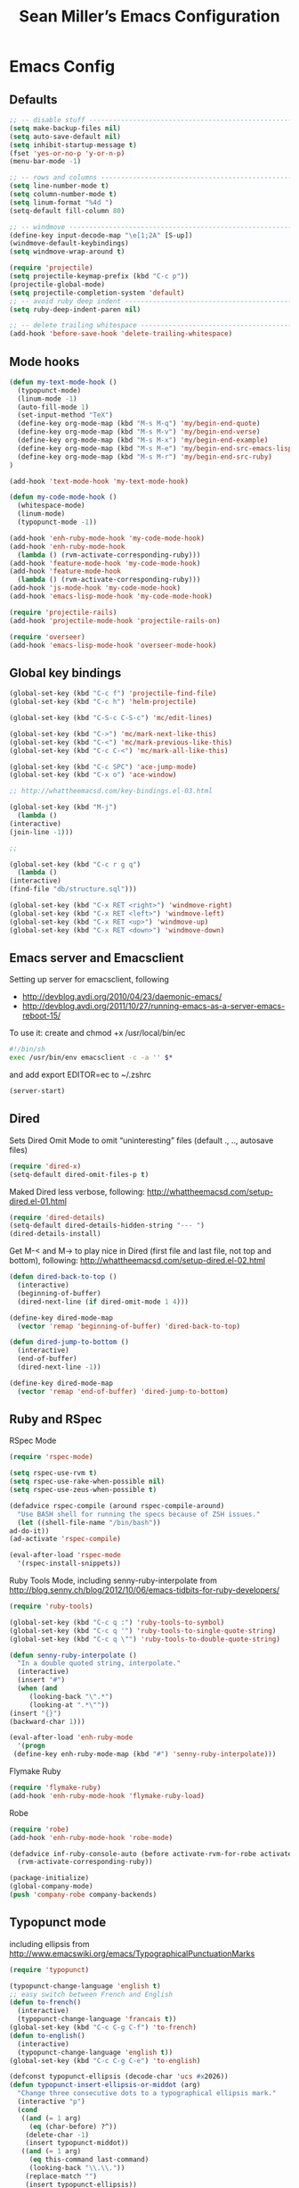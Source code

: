 #+TITLE: Sean Miller’s Emacs Configuration
#+STARTUP: showall

* Emacs Config

** Defaults

#+BEGIN_SRC emacs-lisp :tangle ~/.emacs.d/tangled-settings.el
    ;; -- disable stuff ----------------------------------------------------------
    (setq make-backup-files nil)
    (setq auto-save-default nil)
    (setq inhibit-startup-message t)
    (fset 'yes-or-no-p 'y-or-n-p)
    (menu-bar-mode -1)

    ;; -- rows and columns -------------------------------------------------------
    (setq line-number-mode t)
    (setq column-number-mode t)
    (setq linum-format "%4d ")
    (setq-default fill-column 80)

    ;; -- windmove ---------------------------------------------------------------
    (define-key input-decode-map "\e[1;2A" [S-up])
    (windmove-default-keybindings)
    (setq windmove-wrap-around t)

    (require 'projectile)
    (setq projectile-keymap-prefix (kbd "C-c p"))
    (projectile-global-mode)
    (setq projectile-completion-system 'default)
    ;; -- avoid ruby deep indent -------------------------------------------------
    (setq ruby-deep-indent-paren nil)

    ;; -- delete trailing whitespace ---------------------------------------------
    (add-hook 'before-save-hook 'delete-trailing-whitespace)
#+END_SRC

** Mode hooks

#+BEGIN_SRC emacs-lisp :tangle ~/.emacs.d/tangled-settings.el
    (defun my-text-mode-hook ()
      (typopunct-mode)
      (linum-mode -1)
      (auto-fill-mode 1)
      (set-input-method "TeX")
      (define-key org-mode-map (kbd "M-s M-q") 'my/begin-end-quote)
      (define-key org-mode-map (kbd "M-s M-v") 'my/begin-end-verse)
      (define-key org-mode-map (kbd "M-s M-x") 'my/begin-end-example)
      (define-key org-mode-map (kbd "M-s M-e") 'my/begin-end-src-emacs-lisp)
      (define-key org-mode-map (kbd "M-s M-r") 'my/begin-end-src-ruby)
    )

    (add-hook 'text-mode-hook 'my-text-mode-hook)

    (defun my-code-mode-hook ()
      (whitespace-mode)
      (linum-mode)
      (typopunct-mode -1))

    (add-hook 'enh-ruby-mode-hook 'my-code-mode-hook)
    (add-hook 'enh-ruby-mode-hook
      (lambda () (rvm-activate-corresponding-ruby)))
    (add-hook 'feature-mode-hook 'my-code-mode-hook)
    (add-hook 'feature-mode-hook
      (lambda () (rvm-activate-corresponding-ruby)))
    (add-hook 'js-mode-hook 'my-code-mode-hook)
    (add-hook 'emacs-lisp-mode-hook 'my-code-mode-hook)

    (require 'projectile-rails)
    (add-hook 'projectile-mode-hook 'projectile-rails-on)

    (require 'overseer)
    (add-hook 'emacs-lisp-mode-hook 'overseer-mode-hook)
#+END_SRC

** Global key bindings

#+BEGIN_SRC emacs-lisp :tangle ~/.emacs.d/tangled-settings.el
    (global-set-key (kbd "C-c f") 'projectile-find-file)
    (global-set-key (kbd "C-c h") 'helm-projectile)

    (global-set-key (kbd "C-S-c C-S-c") 'mc/edit-lines)

    (global-set-key (kbd "C->") 'mc/mark-next-like-this)
    (global-set-key (kbd "C-<") 'mc/mark-previous-like-this)
    (global-set-key (kbd "C-c C-<") 'mc/mark-all-like-this)

    (global-set-key (kbd "C-c SPC") 'ace-jump-mode)
    (global-set-key (kbd "C-x o") 'ace-window)

    ;; http://whattheemacsd.com/key-bindings.el-03.html

    (global-set-key (kbd "M-j")
      (lambda ()
	(interactive)
	(join-line -1)))

    ;;

    (global-set-key (kbd "C-c r g q")
      (lambda ()
	(interactive)
	(find-file "db/structure.sql")))

    (global-set-key (kbd "C-x RET <right>") 'windmove-right)
    (global-set-key (kbd "C-x RET <left>") 'windmove-left)
    (global-set-key (kbd "C-x RET <up>") 'windmove-up)
    (global-set-key (kbd "C-x RET <down>") 'windmove-down)
#+END_SRC

** Emacs server and Emacsclient

Setting up server for emacsclient, following
- http://devblog.avdi.org/2010/04/23/daemonic-emacs/
- http://devblog.avdi.org/2011/10/27/running-emacs-as-a-server-emacs-reboot-15/

To use it: create and chmod +x /usr/local/bin/ec

#+BEGIN_SRC bash :tangle no
    #!/bin/sh
    exec /usr/bin/env emacsclient -c -a '' $*
#+END_SRC

and add export EDITOR=ec to ~/.zshrc

#+BEGIN_SRC emacs-lisp :tangle ~/.emacs.d/tangled-settings.el
    (server-start)
#+END_SRC

** Dired

Sets Dired Omit Mode to omit “uninteresting” files (default ., .., autosave files)

#+BEGIN_SRC emacs-lisp :tangle ~/.emacs.d/tangled-settings.el
    (require 'dired-x)
    (setq-default dired-omit-files-p t)
#+END_SRC

Maked Dired less verbose, following: http://whattheemacsd.com/setup-dired.el-01.html

#+BEGIN_SRC emacs-lisp :tangle ~/.emacs.d/tangled-settings.el
    (require 'dired-details)
    (setq-default dired-details-hidden-string "--- ")
    (dired-details-install)
#+END_SRC

Get M-< and M-> to play nice in Dired (first file and last file, not top and
bottom), following:  http://whattheemacsd.com/setup-dired.el-02.html

#+BEGIN_SRC emacs-lisp :tangle ~/.emacs.d/tangled-settings.el
    (defun dired-back-to-top ()
      (interactive)
      (beginning-of-buffer)
      (dired-next-line (if dired-omit-mode 1 4)))

    (define-key dired-mode-map
      (vector 'remap 'beginning-of-buffer) 'dired-back-to-top)

    (defun dired-jump-to-bottom ()
      (interactive)
      (end-of-buffer)
      (dired-next-line -1))

    (define-key dired-mode-map
      (vector 'remap 'end-of-buffer) 'dired-jump-to-bottom)
#+END_SRC

** Ruby and RSpec

RSpec Mode

#+BEGIN_SRC emacs-lisp :tangle ~/.emacs.d/tangled-settings.el
    (require 'rspec-mode)

    (setq rspec-use-rvm t)
    (setq rspec-use-rake-when-possible nil)
    (setq rspec-use-zeus-when-possible t)

    (defadvice rspec-compile (around rspec-compile-around)
      "Use BASH shell for running the specs because of ZSH issues."
      (let ((shell-file-name "/bin/bash"))
	ad-do-it))
    (ad-activate 'rspec-compile)

    (eval-after-load 'rspec-mode
      '(rspec-install-snippets))
#+END_SRC

Ruby Tools Mode, including senny-ruby-interpolate from
http://blog.senny.ch/blog/2012/10/06/emacs-tidbits-for-ruby-developers/

#+BEGIN_SRC emacs-lisp :tangle ~/.emacs.d/tangled-settings.el
    (require 'ruby-tools)

    (global-set-key (kbd "C-c q :") 'ruby-tools-to-symbol)
    (global-set-key (kbd "C-c q '") 'ruby-tools-to-single-quote-string)
    (global-set-key (kbd "C-c q \"") 'ruby-tools-to-double-quote-string)

    (defun senny-ruby-interpolate ()
      "In a double quoted string, interpolate."
      (interactive)
      (insert "#")
      (when (and
	     (looking-back "\".*")
	     (looking-at ".*\""))
	(insert "{}")
	(backward-char 1)))

    (eval-after-load 'enh-ruby-mode
      '(progn
	 (define-key enh-ruby-mode-map (kbd "#") 'senny-ruby-interpolate)))
#+END_SRC

Flymake Ruby

#+BEGIN_SRC emacs-lisp :tangle ~/.emacs.d/tangled-settings.el
    (require 'flymake-ruby)
    (add-hook 'enh-ruby-mode-hook 'flymake-ruby-load)
#+END_SRC

Robe

#+BEGIN_SRC emacs-lisp :tangle ~/.emacs.d/tangled-settings.el
    (require 'robe)
    (add-hook 'enh-ruby-mode-hook 'robe-mode)

    (defadvice inf-ruby-console-auto (before activate-rvm-for-robe activate)
      (rvm-activate-corresponding-ruby))

    (package-initialize)
    (global-company-mode)
    (push 'company-robe company-backends)
#+END_SRC

** Typopunct mode

including ellipsis from http://www.emacswiki.org/emacs/TypographicalPunctuationMarks

#+BEGIN_SRC emacs-lisp :tangle ~/.emacs.d/tangled-settings.el
    (require 'typopunct)

    (typopunct-change-language 'english t)
    ;; easy switch between French and English
    (defun to-french()
      (interactive)
      (typopunct-change-language 'francais t))
    (global-set-key (kbd "C-c C-g C-f") 'to-french)
    (defun to-english()
      (interactive)
      (typopunct-change-language 'english t))
    (global-set-key (kbd "C-c C-g C-e") 'to-english)

    (defconst typopunct-ellipsis (decode-char 'ucs #x2026))
	(defun typopunct-insert-ellipsis-or-middot (arg)
	  "Change three consecutive dots to a typographical ellipsis mark."
	  (interactive "p")
	  (cond
	   ((and (= 1 arg)
		 (eq (char-before) ?^))
	    (delete-char -1)
	    (insert typopunct-middot))
	   ((and (= 1 arg)
		 (eq this-command last-command)
		 (looking-back "\\.\\."))
	    (replace-match "")
	    (insert typopunct-ellipsis))
	   (t
	    (self-insert-command arg))))
	(define-key typopunct-map "." 'typopunct-insert-ellipsis-or-middot)

    (global-set-key (kbd "C-c y") 'typopunct-mode)
#+END_SRC

** Org Mode

Publish ~/Dropbox/gesta org to ~/Dropbox/gesta_html

#+BEGIN_SRC emacs-lisp :tangle ~/.emacs.d/tangled-settings.el
    (setq org-export-with-sub-superscripts nil)

    (global-set-key (kbd "C-c C-g C-p")
		    (lambda ()
		      (interactive)
		      (org-publish-project "org")))

    (require 'ox-publish)
    (setq org-publish-project-alist
	  '(
	    ("org"
	     :base-directory "~/Dropbox/gesta/"
	     :base-extension "org"
	     :publishing-directory "~/Dropbox/gesta_html/"
	     :recursive t
	     :publishing-function org-html-publish-to-html
	     :headline-levels 4             ; Just the default for this project.
	     :auto-preamble t
	     )
	    ))
#+END_SRC

#+BEGIN_SRC emacs-lisp :tangle ~/.emacs.d/tangled-settings.el
    (org-babel-do-load-languages
     'org-babel-load-languages
      '( (ruby . t)
	 (emacs-lisp . t)
       ))

    (defun cid (custom-id)
      (interactive "MCUSTOM_ID: ")
      (org-set-property "CUSTOM_ID" custom-id))

    (setq org-default-notes-file "~/Dropbox/gesta/notes.org")
    (define-key global-map "\C-cc" 'org-capture)
    (define-key global-map "\C-ca" 'org-agenda)
#+END_SRC

-----

** my/begin-end custom functions

#+BEGIN_SRC emacs-lisp :tangle ~/.emacs.d/tangled-code.el
    (defun my/begin-end-quote ()
      (interactive)
      (my/begin-end "quote" "quote"))

    (defun my/begin-end-verse ()
      (interactive)
      (my/begin-end "verse" "verse"))

    (defun my/begin-end-example ()
      (interactive)
      (my/begin-end "example" "example"))

    (defun my/begin-end-src-emacs-lisp ()
      (interactive)
      (my/begin-end "src emacs-lisp" "src"))

    (defun my/begin-end-src-ruby ()
      (interactive)
      (my/begin-end "src ruby" "src"))

    (defun my/begin-end (begin-tag end-tag)
      (interactive)
      (let ((cited-string "\n"))
	(when (use-region-p)
	  (setq cited-string
		(my/remove-old-citation-formatting (buffer-substring-no-properties (region-beginning) (region-end))))
	  (delete-region (region-beginning) (region-end)))
	(insert "#+begin_" begin-tag "\n"
		cited-string
		"#+end_" end-tag "\n"))
	(unless (use-region-p)
	  (forward-line -2)))

    (defun my/remove-old-citation-formatting (str)
      (interactive)
      (if (string= (substring str 0 2) "> ")
	  (replace-regexp-in-string "^> " "    "
				    (replace-regexp-in-string "\s*<br/>" ""
							      (replace-regexp-in-string "    $" ""
								(replace-regexp-in-string "\n" "\n    " str))))
	str))
#+END_SRC

** org2blog to WordPress

Taking the org2blog instructions from
http://vxlabs.com/2014/05/25/emacs-24-with-prelude-org2blog-and-wordpress/

but following the org2blog README and using auth-source instead of netrc:
https://github.com/punchagan/org2blog/commit/52be89507c337e5f74be831ca563a8023e0ec736

Expects an ~/.authinfo file of the form:
machine {my-machine-name} login {my-elogin} password {my-password}

#+BEGIN_SRC emacs-lisp :tangle ~/.emacs.d/tangled-settings.el
    (setq org-directory "~/Dropbox/gesta/twc/")
    ;; and you need this, else you'll get symbol void errors when doing
    ;; fill paragraph
    (setq org-list-allow-alphabetical t)

    (require 'org2blog-autoloads)
    (require 'auth-source)
    (let (credentials)
	    (add-to-list 'auth-sources "~/.authinfo")
	    (setq credentials (auth-source-user-and-password "thewanderingcoder"))
	    (setq org2blog/wp-blog-alist
		  `(("twc"
		     :url "http://thewanderingcoder.com/xmlrpc.php"
		     :username ,(car credentials)
		     :password ,(cadr credentials)
		     :default-title "Hello World"
		     :default-categories ("org2blog" "emacs")
		     :tags-as-categories nil))))

    ;; http://blog.binchen.org/posts/how-to-use-org2blog-effectively-as-a-programmer.html
    ;; has half the instructions, but was missing
    ;; `wp-use-sourcecode-shortcode` at the time of this writing, without
    ;; which this does not work at all.

    ;; * `M-x package-install RET htmlize` is required, else you get empty
    ;;   code blocks https://github.com/punchagan/org2blog/blob/master/org2blog.el
    ;; * with wp-use-sourcecode-shortcode set to 't, org2blog will use 1
    ;;   shortcodes, and hence the SyntaxHighlighter Evolved plugin on your blog.
    ;;   however, if you set this to nil, native Emacs highlighting will be used,
    ;;   implemented as HTML styling. Your pick!
    (setq org2blog/wp-use-sourcecode-shortcode 't)
    ;; removed light="true"
    (setq org2blog/wp-sourcecode-default-params nil)
    ;; target language needs to be in here
    (setq org2blog/wp-sourcecode-langs
	  '("actionscript3" "bash" "coldfusion" "cpp" "csharp" "css" "delphi"
	    "erlang" "fsharp" "diff" "groovy" "javascript" "java" "javafx" "matlab"
	    "objc" "perl" "php" "text" "powershell" "python" "ruby" "scala" "sql"
	    "vb" "xml"
	    "sh" "emacs-lisp" "lisp" "lua"))

    ;; this will use emacs syntax higlighting in your #+BEGIN_SRC
    ;; <language> <your-code> #+END_SRC code blocks.
    (setq org-src-fontify-natively t)
#+END_SRC

** org-mode key bindings

#+BEGIN_SRC emacs-lisp :tangle ~/.emacs.d/tangled-settings.el
    (define-key org-mode-map (kbd "C-c b d") 'org2blog/wp-post-buffer)
    (define-key org-mode-map (kbd "C-c b p") 'org2blog/wp-post-buffer-and-publish)
    (define-key org-mode-map (kbd "C-c t") 'org-set-tags)
#+END_SRC

** pbcopy

Enable pbcopy, so kill-ring can interact with Mac OS X clipboard:
https://github.com/vmalloc/emacs/blob/master/custom/pbcopy.el

#+BEGIN_SRC emacs-lisp :tangle ~/.emacs.d/tangled-settings.el
    (require 'pbcopy)
    (turn-on-pbcopy)
#+END_SRC

** yasnippet

#+BEGIN_SRC emacs-lisp :tangle ~/.emacs.d/tangled-settings.el
    (require 'yasnippet)
    (yas-global-mode 1)
#+END_SRC
** Run org-babel-tangle on saving sean.org

#+BEGIN_SRC emacs-lisp :tangle ~/.emacs.d/tangled-settings.el
    (defun my/tangle-on-save-emacs-config-org-file()
      (when (string= buffer-file-name (file-truename "~/.emacs.d/sean.org"))
	(org-babel-tangle)))

    (add-hook 'after-save-hook 'my/tangle-on-save-emacs-config-org-file)
#+END_SRC

** Helm

#+begin_src emacs-lisp :tangle ~/.emacs.d/tangled-settings.el
    (require 'helm)
    (helm-mode)
    (require 'helm-projectile)
#+end_src

** Theme

#+begin_src emacs-lisp :tangle ~/.emacs.d/tangled-settings.el
    (defun theme-init ()
      (load-theme 'zenburn t)
    )

    (add-hook 'after-init-hook 'theme-init)
#+end_src

** Bookmark+

#+begin_src emacs-lisp :tangle ~/.emacs.d/tangled-settings.el
    (require 'bookmark+)
#+end_src

** 'my/note and 'my/event

http://thewanderingcoder.com/2015/03/automating-boilerplate-in-org-mode-journalling/

#+begin_src emacs-lisp :tangle ~/.emacs.d/tangled-settings.el
    (defun my/note (title tags)
      (interactive (list
                     (read-from-minibuffer "Title? ")
                     (read-from-minibuffer "Tags? ")))
      (my/find-or-create-date-headers (format-time-string "%Y-%m-%d 09:00"))
      (org-end-of-subtree)
      (insert "\n\n**** " (format-time-string "%H:%M") ". " title)
      (unless (string= tags "")
        (insert "  :" tags ":")
      )
      (insert "\n" (format-time-string "[%Y-%m-%d %H:%M]") "\n\n"))

    (defun my/event (date end-time)
      (interactive (list
                     (org-read-date)
                     (read-from-minibuffer "end time (e.g. 22:00)? ")))
      (if (eq 1 (length (split-string date)))
        (setq date (concat date " 09:00"))
      )
      (my/find-or-create-date-headers date)
      (goto-char (line-end-position))
      (setq start-time (nth 1 (split-string date)))
      (if (string= start-time nil)
        (setq start-time ""))
      (insert "\n\n**** " start-time ". ")
      (save-excursion
	(if (string= end-time "")
	  (setq timestamp-string date)
	(setq timestamp-string (concat date "-" end-time)))
	(insert "\n<" timestamp-string ">\n\n")))


    (defun my/find-or-create-date-headers (date)
      (setq date-name (format-time-string "%A %-e %B %Y" (date-to-time date)))
      (beginning-of-buffer)
      (setq found (re-search-forward (concat "^\*\*\* " date-name) nil t))
      (if found
          (goto-char (point))
        (my/create-date-headers date)
      )
    )

    (defun my/create-date-headers (date)
      (beginning-of-buffer)
      (setq month-name (format-time-string "%B" (date-to-time date)))
      (setq found (re-search-forward (concat "^\*\* " month-name) nil t))
      (unless found
        (my/create-header-for-month date)
      )
      (my/create-header-for-day date)
    )

    (defun my/create-header-for-month (date)
      (setq added-month nil)
      (setq month (nth 4 (org-parse-time-string date)))
      (setq added-month-name (calendar-month-name month))
      (if (= month 1)
          (my/insert-month-header added-month-name)
      )
      (while (and (not added-month) (> month 1))
        (setq month (1- month))
        (setq month-name (calendar-month-name month))
        (setq found (re-search-forward (concat "^\*\* " month-name) nil t))
        (when found
          (goto-char (point))
          (my/insert-month-header added-month-name)
        )
      )
      (unless added-month
          (my/insert-month-header added-month-name)
      )
    )

    (defun my/insert-month-header (month-name)
      (org-end-of-subtree)
      (insert "\n\n** " month-name)
      (setq added-month t)
    )

    (defun my/create-header-for-day (date)
      (my/go-to-month date)

      (setq header-to-add (format-time-string "%A %-e %B %Y" (date-to-time date)))

      (setq date-list (org-parse-time-string date))
      (setq day (nth 3 date-list))
      (setq month (nth 4 date-list))
      (setq year (nth 5 date-list))
      (setq added-day nil)

      (while (and (not added-day) (> day 1))
        (setq day (1- day))
        (setq day-name (format-time-string "%A %-e %B %Y" (encode-time 0 0 0 day month year)))
        (setq found (re-search-forward (concat "^\*\*\* " day-name) nil t))
        (when found
          (goto-char (point))
          (org-end-of-subtree)
          (insert "\n\n*** " header-to-add)
          (setq added-day t)
        )
      )
      (unless added-day
        (insert "\n\n*** " header-to-add)
      )
    )

    (defun my/go-to-month (date)
      (setq month-name (format-time-string "%B" (date-to-time date)))
      (setq found (re-search-forward (concat "^\*\* " month-name) nil t))
      (when found
        (goto-char (point))
      )
    )
#+end_src

** Trying out hydra 					       :experimental:

#+begin_src emacs-lisp :tangle ~/.emacs.d/tangled-settings.el
    (require 'hydra)
    (global-set-key
      (kbd "C-c j")
      (defhydra hydra-jump (:color blue)
        "jump"
        ("e" (find-file "~/.emacs.d/sean.org") ".emacs.d")
        ("c" (find-file "~/.emacs.d/Cask") "Cask")

        ("i" (find-file "~/code/inventory/") "invent")

        ("a" (find-file "~/code/autrui/") "autrui")
        ("h" (find-file "~/Dropbox/gesta/2015.org") "hodie")
        ("r" (find-file "~/Dropbox/gesta/readings.org") "readings")
        ("w" (find-file "~/Dropbox/gesta/writings.org") "writings")
        ("t" (find-file "~/Dropbox/gesta/twc/") "twc")))
#+end_src

** Trying out guide-key					       :experimental:

#+begin_src emacs-lisp :tangle ~/.emacs.d/tangled-settings.el
    (require 'guide-key)
    (setq guide-key/guide-key-sequence t)
    (guide-key-mode 1)
#+end_src
